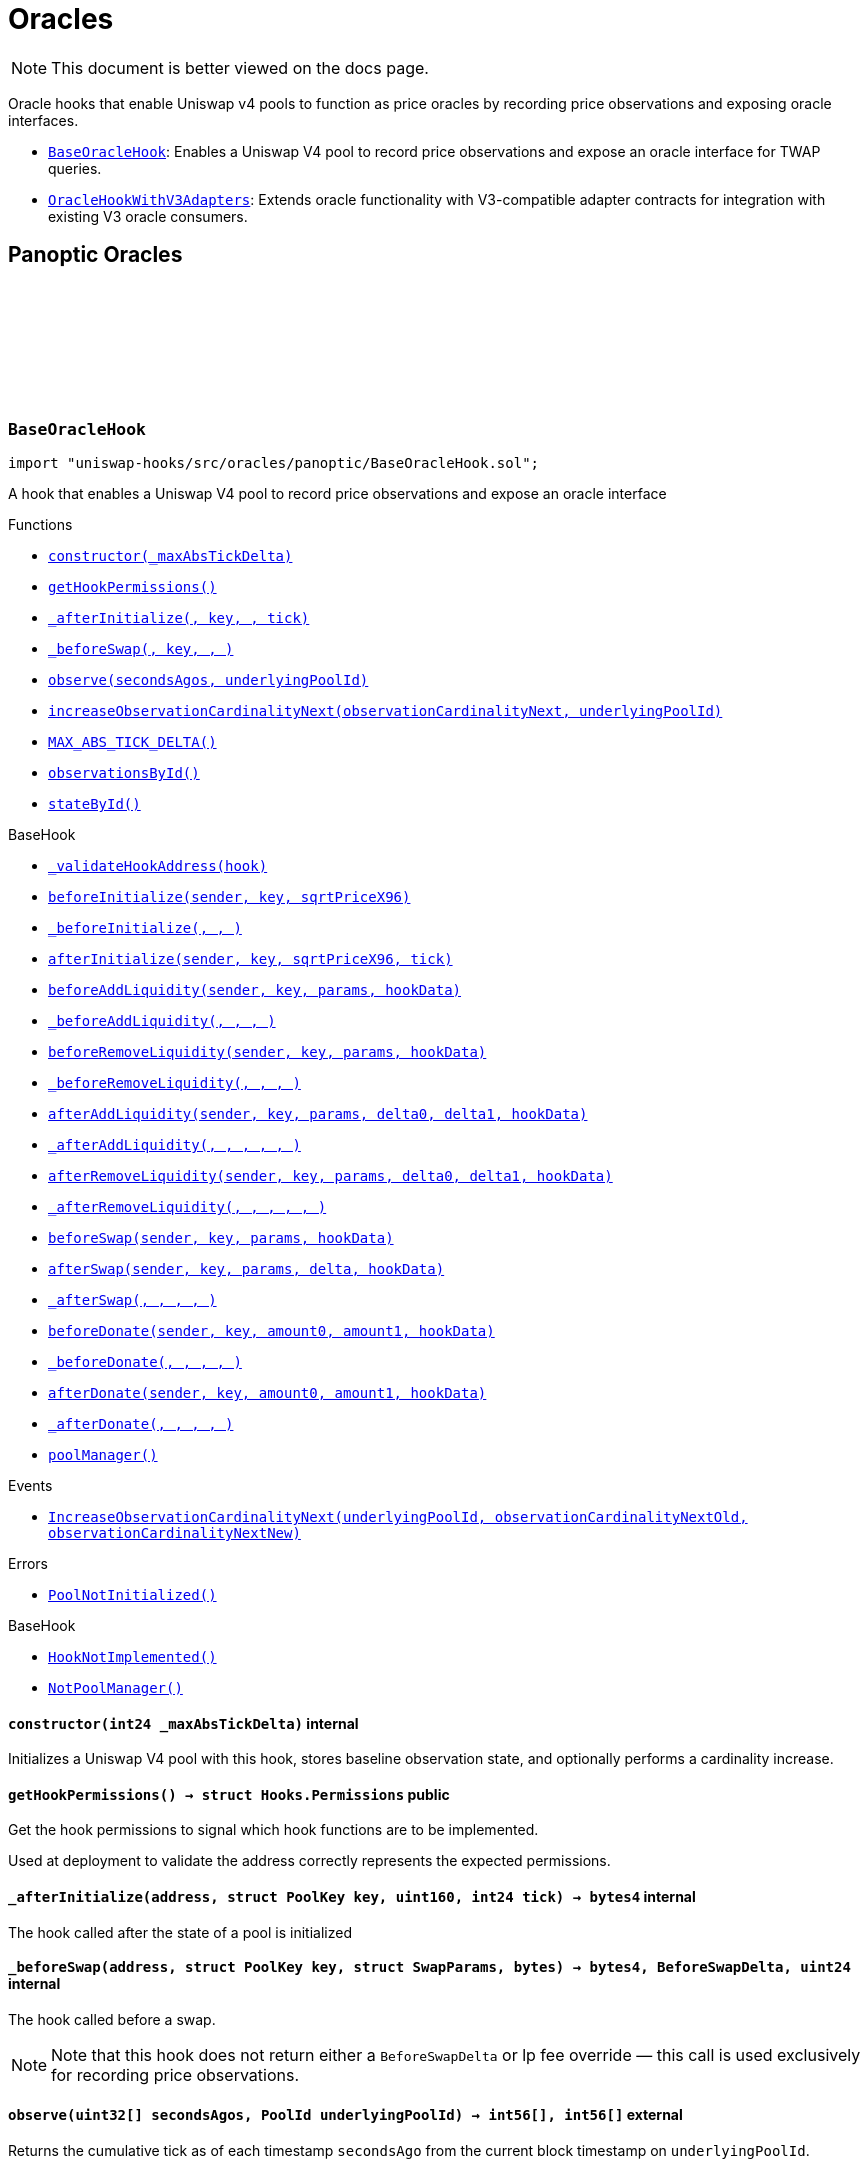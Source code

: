 :github-icon: pass:[<svg class="icon"><use href="#github-icon"/></svg>]
:BaseOracleHook: pass:normal[xref:oracles.adoc#BaseOracleHook[`BaseOracleHook`]]
:OracleHookWithV3Adapters: pass:normal[xref:oracles.adoc#OracleHookWithV3Adapters[`OracleHookWithV3Adapters`]]
:xref-BaseOracleHook-constructor-int24-: xref:oracles.adoc#BaseOracleHook-constructor-int24-
:xref-BaseOracleHook-getHookPermissions--: xref:oracles.adoc#BaseOracleHook-getHookPermissions--
:xref-BaseOracleHook-_afterInitialize-address-struct-PoolKey-uint160-int24-: xref:oracles.adoc#BaseOracleHook-_afterInitialize-address-struct-PoolKey-uint160-int24-
:xref-BaseOracleHook-_beforeSwap-address-struct-PoolKey-struct-SwapParams-bytes-: xref:oracles.adoc#BaseOracleHook-_beforeSwap-address-struct-PoolKey-struct-SwapParams-bytes-
:xref-BaseOracleHook-observe-uint32---PoolId-: xref:oracles.adoc#BaseOracleHook-observe-uint32---PoolId-
:xref-BaseOracleHook-increaseObservationCardinalityNext-uint16-PoolId-: xref:oracles.adoc#BaseOracleHook-increaseObservationCardinalityNext-uint16-PoolId-
:xref-BaseOracleHook-MAX_ABS_TICK_DELTA-int24: xref:oracles.adoc#BaseOracleHook-MAX_ABS_TICK_DELTA-int24
:xref-BaseOracleHook-observationsById-mapping-PoolId----struct-Oracle-Observation-65535--: xref:oracles.adoc#BaseOracleHook-observationsById-mapping-PoolId----struct-Oracle-Observation-65535--
:xref-BaseOracleHook-stateById-mapping-PoolId----struct-BaseOracleHook-ObservationState-: xref:oracles.adoc#BaseOracleHook-stateById-mapping-PoolId----struct-BaseOracleHook-ObservationState-
:xref-BaseHook-_validateHookAddress-contract-BaseHook-: xref:base.adoc#BaseHook-_validateHookAddress-contract-BaseHook-
:xref-BaseHook-beforeInitialize-address-struct-PoolKey-uint160-: xref:base.adoc#BaseHook-beforeInitialize-address-struct-PoolKey-uint160-
:xref-BaseHook-_beforeInitialize-address-struct-PoolKey-uint160-: xref:base.adoc#BaseHook-_beforeInitialize-address-struct-PoolKey-uint160-
:xref-BaseHook-afterInitialize-address-struct-PoolKey-uint160-int24-: xref:base.adoc#BaseHook-afterInitialize-address-struct-PoolKey-uint160-int24-
:xref-BaseHook-beforeAddLiquidity-address-struct-PoolKey-struct-ModifyLiquidityParams-bytes-: xref:base.adoc#BaseHook-beforeAddLiquidity-address-struct-PoolKey-struct-ModifyLiquidityParams-bytes-
:xref-BaseHook-_beforeAddLiquidity-address-struct-PoolKey-struct-ModifyLiquidityParams-bytes-: xref:base.adoc#BaseHook-_beforeAddLiquidity-address-struct-PoolKey-struct-ModifyLiquidityParams-bytes-
:xref-BaseHook-beforeRemoveLiquidity-address-struct-PoolKey-struct-ModifyLiquidityParams-bytes-: xref:base.adoc#BaseHook-beforeRemoveLiquidity-address-struct-PoolKey-struct-ModifyLiquidityParams-bytes-
:xref-BaseHook-_beforeRemoveLiquidity-address-struct-PoolKey-struct-ModifyLiquidityParams-bytes-: xref:base.adoc#BaseHook-_beforeRemoveLiquidity-address-struct-PoolKey-struct-ModifyLiquidityParams-bytes-
:xref-BaseHook-afterAddLiquidity-address-struct-PoolKey-struct-ModifyLiquidityParams-BalanceDelta-BalanceDelta-bytes-: xref:base.adoc#BaseHook-afterAddLiquidity-address-struct-PoolKey-struct-ModifyLiquidityParams-BalanceDelta-BalanceDelta-bytes-
:xref-BaseHook-_afterAddLiquidity-address-struct-PoolKey-struct-ModifyLiquidityParams-BalanceDelta-BalanceDelta-bytes-: xref:base.adoc#BaseHook-_afterAddLiquidity-address-struct-PoolKey-struct-ModifyLiquidityParams-BalanceDelta-BalanceDelta-bytes-
:xref-BaseHook-afterRemoveLiquidity-address-struct-PoolKey-struct-ModifyLiquidityParams-BalanceDelta-BalanceDelta-bytes-: xref:base.adoc#BaseHook-afterRemoveLiquidity-address-struct-PoolKey-struct-ModifyLiquidityParams-BalanceDelta-BalanceDelta-bytes-
:xref-BaseHook-_afterRemoveLiquidity-address-struct-PoolKey-struct-ModifyLiquidityParams-BalanceDelta-BalanceDelta-bytes-: xref:base.adoc#BaseHook-_afterRemoveLiquidity-address-struct-PoolKey-struct-ModifyLiquidityParams-BalanceDelta-BalanceDelta-bytes-
:xref-BaseHook-beforeSwap-address-struct-PoolKey-struct-SwapParams-bytes-: xref:base.adoc#BaseHook-beforeSwap-address-struct-PoolKey-struct-SwapParams-bytes-
:xref-BaseHook-afterSwap-address-struct-PoolKey-struct-SwapParams-BalanceDelta-bytes-: xref:base.adoc#BaseHook-afterSwap-address-struct-PoolKey-struct-SwapParams-BalanceDelta-bytes-
:xref-BaseHook-_afterSwap-address-struct-PoolKey-struct-SwapParams-BalanceDelta-bytes-: xref:base.adoc#BaseHook-_afterSwap-address-struct-PoolKey-struct-SwapParams-BalanceDelta-bytes-
:xref-BaseHook-beforeDonate-address-struct-PoolKey-uint256-uint256-bytes-: xref:base.adoc#BaseHook-beforeDonate-address-struct-PoolKey-uint256-uint256-bytes-
:xref-BaseHook-_beforeDonate-address-struct-PoolKey-uint256-uint256-bytes-: xref:base.adoc#BaseHook-_beforeDonate-address-struct-PoolKey-uint256-uint256-bytes-
:xref-BaseHook-afterDonate-address-struct-PoolKey-uint256-uint256-bytes-: xref:base.adoc#BaseHook-afterDonate-address-struct-PoolKey-uint256-uint256-bytes-
:xref-BaseHook-_afterDonate-address-struct-PoolKey-uint256-uint256-bytes-: xref:base.adoc#BaseHook-_afterDonate-address-struct-PoolKey-uint256-uint256-bytes-
:xref-BaseHook-poolManager-contract-IPoolManager: xref:base.adoc#BaseHook-poolManager-contract-IPoolManager
:xref-BaseOracleHook-IncreaseObservationCardinalityNext-PoolId-uint16-uint16-: xref:oracles.adoc#BaseOracleHook-IncreaseObservationCardinalityNext-PoolId-uint16-uint16-
:xref-BaseOracleHook-PoolNotInitialized--: xref:oracles.adoc#BaseOracleHook-PoolNotInitialized--
:xref-BaseHook-HookNotImplemented--: xref:base.adoc#BaseHook-HookNotImplemented--
:xref-BaseHook-NotPoolManager--: xref:base.adoc#BaseHook-NotPoolManager--
:xref-OracleHookWithV3Adapters-constructor-int24-: xref:oracles.adoc#OracleHookWithV3Adapters-constructor-int24-
:xref-OracleHookWithV3Adapters-_afterInitialize-address-struct-PoolKey-uint160-int24-: xref:oracles.adoc#OracleHookWithV3Adapters-_afterInitialize-address-struct-PoolKey-uint160-int24-
:xref-OracleHookWithV3Adapters-standardAdapter-mapping-PoolId----address-: xref:oracles.adoc#OracleHookWithV3Adapters-standardAdapter-mapping-PoolId----address-
:xref-OracleHookWithV3Adapters-truncatedAdapter-mapping-PoolId----address-: xref:oracles.adoc#OracleHookWithV3Adapters-truncatedAdapter-mapping-PoolId----address-
:xref-BaseOracleHook-getHookPermissions--: xref:oracles.adoc#BaseOracleHook-getHookPermissions--
:xref-BaseOracleHook-_beforeSwap-address-struct-PoolKey-struct-SwapParams-bytes-: xref:oracles.adoc#BaseOracleHook-_beforeSwap-address-struct-PoolKey-struct-SwapParams-bytes-
:xref-BaseOracleHook-observe-uint32---PoolId-: xref:oracles.adoc#BaseOracleHook-observe-uint32---PoolId-
:xref-BaseOracleHook-increaseObservationCardinalityNext-uint16-PoolId-: xref:oracles.adoc#BaseOracleHook-increaseObservationCardinalityNext-uint16-PoolId-
:xref-BaseOracleHook-MAX_ABS_TICK_DELTA-int24: xref:oracles.adoc#BaseOracleHook-MAX_ABS_TICK_DELTA-int24
:xref-BaseOracleHook-observationsById-mapping-PoolId----struct-Oracle-Observation-65535--: xref:oracles.adoc#BaseOracleHook-observationsById-mapping-PoolId----struct-Oracle-Observation-65535--
:xref-BaseOracleHook-stateById-mapping-PoolId----struct-BaseOracleHook-ObservationState-: xref:oracles.adoc#BaseOracleHook-stateById-mapping-PoolId----struct-BaseOracleHook-ObservationState-
:xref-BaseHook-_validateHookAddress-contract-BaseHook-: xref:base.adoc#BaseHook-_validateHookAddress-contract-BaseHook-
:xref-BaseHook-beforeInitialize-address-struct-PoolKey-uint160-: xref:base.adoc#BaseHook-beforeInitialize-address-struct-PoolKey-uint160-
:xref-BaseHook-_beforeInitialize-address-struct-PoolKey-uint160-: xref:base.adoc#BaseHook-_beforeInitialize-address-struct-PoolKey-uint160-
:xref-BaseHook-afterInitialize-address-struct-PoolKey-uint160-int24-: xref:base.adoc#BaseHook-afterInitialize-address-struct-PoolKey-uint160-int24-
:xref-BaseHook-beforeAddLiquidity-address-struct-PoolKey-struct-ModifyLiquidityParams-bytes-: xref:base.adoc#BaseHook-beforeAddLiquidity-address-struct-PoolKey-struct-ModifyLiquidityParams-bytes-
:xref-BaseHook-_beforeAddLiquidity-address-struct-PoolKey-struct-ModifyLiquidityParams-bytes-: xref:base.adoc#BaseHook-_beforeAddLiquidity-address-struct-PoolKey-struct-ModifyLiquidityParams-bytes-
:xref-BaseHook-beforeRemoveLiquidity-address-struct-PoolKey-struct-ModifyLiquidityParams-bytes-: xref:base.adoc#BaseHook-beforeRemoveLiquidity-address-struct-PoolKey-struct-ModifyLiquidityParams-bytes-
:xref-BaseHook-_beforeRemoveLiquidity-address-struct-PoolKey-struct-ModifyLiquidityParams-bytes-: xref:base.adoc#BaseHook-_beforeRemoveLiquidity-address-struct-PoolKey-struct-ModifyLiquidityParams-bytes-
:xref-BaseHook-afterAddLiquidity-address-struct-PoolKey-struct-ModifyLiquidityParams-BalanceDelta-BalanceDelta-bytes-: xref:base.adoc#BaseHook-afterAddLiquidity-address-struct-PoolKey-struct-ModifyLiquidityParams-BalanceDelta-BalanceDelta-bytes-
:xref-BaseHook-_afterAddLiquidity-address-struct-PoolKey-struct-ModifyLiquidityParams-BalanceDelta-BalanceDelta-bytes-: xref:base.adoc#BaseHook-_afterAddLiquidity-address-struct-PoolKey-struct-ModifyLiquidityParams-BalanceDelta-BalanceDelta-bytes-
:xref-BaseHook-afterRemoveLiquidity-address-struct-PoolKey-struct-ModifyLiquidityParams-BalanceDelta-BalanceDelta-bytes-: xref:base.adoc#BaseHook-afterRemoveLiquidity-address-struct-PoolKey-struct-ModifyLiquidityParams-BalanceDelta-BalanceDelta-bytes-
:xref-BaseHook-_afterRemoveLiquidity-address-struct-PoolKey-struct-ModifyLiquidityParams-BalanceDelta-BalanceDelta-bytes-: xref:base.adoc#BaseHook-_afterRemoveLiquidity-address-struct-PoolKey-struct-ModifyLiquidityParams-BalanceDelta-BalanceDelta-bytes-
:xref-BaseHook-beforeSwap-address-struct-PoolKey-struct-SwapParams-bytes-: xref:base.adoc#BaseHook-beforeSwap-address-struct-PoolKey-struct-SwapParams-bytes-
:xref-BaseHook-afterSwap-address-struct-PoolKey-struct-SwapParams-BalanceDelta-bytes-: xref:base.adoc#BaseHook-afterSwap-address-struct-PoolKey-struct-SwapParams-BalanceDelta-bytes-
:xref-BaseHook-_afterSwap-address-struct-PoolKey-struct-SwapParams-BalanceDelta-bytes-: xref:base.adoc#BaseHook-_afterSwap-address-struct-PoolKey-struct-SwapParams-BalanceDelta-bytes-
:xref-BaseHook-beforeDonate-address-struct-PoolKey-uint256-uint256-bytes-: xref:base.adoc#BaseHook-beforeDonate-address-struct-PoolKey-uint256-uint256-bytes-
:xref-BaseHook-_beforeDonate-address-struct-PoolKey-uint256-uint256-bytes-: xref:base.adoc#BaseHook-_beforeDonate-address-struct-PoolKey-uint256-uint256-bytes-
:xref-BaseHook-afterDonate-address-struct-PoolKey-uint256-uint256-bytes-: xref:base.adoc#BaseHook-afterDonate-address-struct-PoolKey-uint256-uint256-bytes-
:xref-BaseHook-_afterDonate-address-struct-PoolKey-uint256-uint256-bytes-: xref:base.adoc#BaseHook-_afterDonate-address-struct-PoolKey-uint256-uint256-bytes-
:xref-BaseHook-poolManager-contract-IPoolManager: xref:base.adoc#BaseHook-poolManager-contract-IPoolManager
:xref-OracleHookWithV3Adapters-AdaptersDeployed-PoolId-address-address-: xref:oracles.adoc#OracleHookWithV3Adapters-AdaptersDeployed-PoolId-address-address-
:xref-BaseOracleHook-IncreaseObservationCardinalityNext-PoolId-uint16-uint16-: xref:oracles.adoc#BaseOracleHook-IncreaseObservationCardinalityNext-PoolId-uint16-uint16-
:xref-BaseOracleHook-PoolNotInitialized--: xref:oracles.adoc#BaseOracleHook-PoolNotInitialized--
:xref-BaseHook-HookNotImplemented--: xref:base.adoc#BaseHook-HookNotImplemented--
:xref-BaseHook-NotPoolManager--: xref:base.adoc#BaseHook-NotPoolManager--
= Oracles

[.readme-notice]
NOTE: This document is better viewed on the docs page.

Oracle hooks that enable Uniswap v4 pools to function as price oracles by recording price observations and exposing oracle interfaces.

 * {BaseOracleHook}: Enables a Uniswap V4 pool to record price observations and expose an oracle interface for TWAP queries.
 * {OracleHookWithV3Adapters}: Extends oracle functionality with V3-compatible adapter contracts for integration with existing V3 oracle consumers.

== Panoptic Oracles

:PoolNotInitialized: pass:normal[xref:#BaseOracleHook-PoolNotInitialized--[`++PoolNotInitialized++`]]
:IncreaseObservationCardinalityNext: pass:normal[xref:#BaseOracleHook-IncreaseObservationCardinalityNext-PoolId-uint16-uint16-[`++IncreaseObservationCardinalityNext++`]]
:ObservationState: pass:normal[xref:#BaseOracleHook-ObservationState[`++ObservationState++`]]
:MAX_ABS_TICK_DELTA: pass:normal[xref:#BaseOracleHook-MAX_ABS_TICK_DELTA-int24[`++MAX_ABS_TICK_DELTA++`]]
:observationsById: pass:normal[xref:#BaseOracleHook-observationsById-mapping-PoolId----struct-Oracle-Observation-65535--[`++observationsById++`]]
:stateById: pass:normal[xref:#BaseOracleHook-stateById-mapping-PoolId----struct-BaseOracleHook-ObservationState-[`++stateById++`]]
:constructor: pass:normal[xref:#BaseOracleHook-constructor-int24-[`++constructor++`]]
:getHookPermissions: pass:normal[xref:#BaseOracleHook-getHookPermissions--[`++getHookPermissions++`]]
:_afterInitialize: pass:normal[xref:#BaseOracleHook-_afterInitialize-address-struct-PoolKey-uint160-int24-[`++_afterInitialize++`]]
:_beforeSwap: pass:normal[xref:#BaseOracleHook-_beforeSwap-address-struct-PoolKey-struct-SwapParams-bytes-[`++_beforeSwap++`]]
:observe: pass:normal[xref:#BaseOracleHook-observe-uint32---PoolId-[`++observe++`]]
:increaseObservationCardinalityNext: pass:normal[xref:#BaseOracleHook-increaseObservationCardinalityNext-uint16-PoolId-[`++increaseObservationCardinalityNext++`]]

[.contract]
[[BaseOracleHook]]
=== `++BaseOracleHook++` link:https://github.com/OpenZeppelin/uniswap-hooks/blob/master/src/oracles/panoptic/BaseOracleHook.sol[{github-icon},role=heading-link]

[.hljs-theme-light.nopadding]
```solidity
import "uniswap-hooks/src/oracles/panoptic/BaseOracleHook.sol";
```

A hook that enables a Uniswap V4 pool to record price observations and expose an oracle interface

[.contract-index]
.Functions
--
* {xref-BaseOracleHook-constructor-int24-}[`++constructor(_maxAbsTickDelta)++`]
* {xref-BaseOracleHook-getHookPermissions--}[`++getHookPermissions()++`]
* {xref-BaseOracleHook-_afterInitialize-address-struct-PoolKey-uint160-int24-}[`++_afterInitialize(, key, , tick)++`]
* {xref-BaseOracleHook-_beforeSwap-address-struct-PoolKey-struct-SwapParams-bytes-}[`++_beforeSwap(, key, , )++`]
* {xref-BaseOracleHook-observe-uint32---PoolId-}[`++observe(secondsAgos, underlyingPoolId)++`]
* {xref-BaseOracleHook-increaseObservationCardinalityNext-uint16-PoolId-}[`++increaseObservationCardinalityNext(observationCardinalityNext, underlyingPoolId)++`]
* {xref-BaseOracleHook-MAX_ABS_TICK_DELTA-int24}[`++MAX_ABS_TICK_DELTA()++`]
* {xref-BaseOracleHook-observationsById-mapping-PoolId----struct-Oracle-Observation-65535--}[`++observationsById()++`]
* {xref-BaseOracleHook-stateById-mapping-PoolId----struct-BaseOracleHook-ObservationState-}[`++stateById()++`]

[.contract-subindex-inherited]
.BaseHook
* {xref-BaseHook-_validateHookAddress-contract-BaseHook-}[`++_validateHookAddress(hook)++`]
* {xref-BaseHook-beforeInitialize-address-struct-PoolKey-uint160-}[`++beforeInitialize(sender, key, sqrtPriceX96)++`]
* {xref-BaseHook-_beforeInitialize-address-struct-PoolKey-uint160-}[`++_beforeInitialize(, , )++`]
* {xref-BaseHook-afterInitialize-address-struct-PoolKey-uint160-int24-}[`++afterInitialize(sender, key, sqrtPriceX96, tick)++`]
* {xref-BaseHook-beforeAddLiquidity-address-struct-PoolKey-struct-ModifyLiquidityParams-bytes-}[`++beforeAddLiquidity(sender, key, params, hookData)++`]
* {xref-BaseHook-_beforeAddLiquidity-address-struct-PoolKey-struct-ModifyLiquidityParams-bytes-}[`++_beforeAddLiquidity(, , , )++`]
* {xref-BaseHook-beforeRemoveLiquidity-address-struct-PoolKey-struct-ModifyLiquidityParams-bytes-}[`++beforeRemoveLiquidity(sender, key, params, hookData)++`]
* {xref-BaseHook-_beforeRemoveLiquidity-address-struct-PoolKey-struct-ModifyLiquidityParams-bytes-}[`++_beforeRemoveLiquidity(, , , )++`]
* {xref-BaseHook-afterAddLiquidity-address-struct-PoolKey-struct-ModifyLiquidityParams-BalanceDelta-BalanceDelta-bytes-}[`++afterAddLiquidity(sender, key, params, delta0, delta1, hookData)++`]
* {xref-BaseHook-_afterAddLiquidity-address-struct-PoolKey-struct-ModifyLiquidityParams-BalanceDelta-BalanceDelta-bytes-}[`++_afterAddLiquidity(, , , , , )++`]
* {xref-BaseHook-afterRemoveLiquidity-address-struct-PoolKey-struct-ModifyLiquidityParams-BalanceDelta-BalanceDelta-bytes-}[`++afterRemoveLiquidity(sender, key, params, delta0, delta1, hookData)++`]
* {xref-BaseHook-_afterRemoveLiquidity-address-struct-PoolKey-struct-ModifyLiquidityParams-BalanceDelta-BalanceDelta-bytes-}[`++_afterRemoveLiquidity(, , , , , )++`]
* {xref-BaseHook-beforeSwap-address-struct-PoolKey-struct-SwapParams-bytes-}[`++beforeSwap(sender, key, params, hookData)++`]
* {xref-BaseHook-afterSwap-address-struct-PoolKey-struct-SwapParams-BalanceDelta-bytes-}[`++afterSwap(sender, key, params, delta, hookData)++`]
* {xref-BaseHook-_afterSwap-address-struct-PoolKey-struct-SwapParams-BalanceDelta-bytes-}[`++_afterSwap(, , , , )++`]
* {xref-BaseHook-beforeDonate-address-struct-PoolKey-uint256-uint256-bytes-}[`++beforeDonate(sender, key, amount0, amount1, hookData)++`]
* {xref-BaseHook-_beforeDonate-address-struct-PoolKey-uint256-uint256-bytes-}[`++_beforeDonate(, , , , )++`]
* {xref-BaseHook-afterDonate-address-struct-PoolKey-uint256-uint256-bytes-}[`++afterDonate(sender, key, amount0, amount1, hookData)++`]
* {xref-BaseHook-_afterDonate-address-struct-PoolKey-uint256-uint256-bytes-}[`++_afterDonate(, , , , )++`]
* {xref-BaseHook-poolManager-contract-IPoolManager}[`++poolManager()++`]

[.contract-subindex-inherited]
.IHooks

--

[.contract-index]
.Events
--
* {xref-BaseOracleHook-IncreaseObservationCardinalityNext-PoolId-uint16-uint16-}[`++IncreaseObservationCardinalityNext(underlyingPoolId, observationCardinalityNextOld, observationCardinalityNextNew)++`]

[.contract-subindex-inherited]
.BaseHook

[.contract-subindex-inherited]
.IHooks

--

[.contract-index]
.Errors
--
* {xref-BaseOracleHook-PoolNotInitialized--}[`++PoolNotInitialized()++`]

[.contract-subindex-inherited]
.BaseHook
* {xref-BaseHook-HookNotImplemented--}[`++HookNotImplemented()++`]
* {xref-BaseHook-NotPoolManager--}[`++NotPoolManager()++`]

[.contract-subindex-inherited]
.IHooks

--

[.contract-item]
[[BaseOracleHook-constructor-int24-]]
==== `[.contract-item-name]#++constructor++#++(int24 _maxAbsTickDelta)++` [.item-kind]#internal#

Initializes a Uniswap V4 pool with this hook, stores baseline observation state, and optionally performs a cardinality increase.

[.contract-item]
[[BaseOracleHook-getHookPermissions--]]
==== `[.contract-item-name]#++getHookPermissions++#++() → struct Hooks.Permissions++` [.item-kind]#public#

Get the hook permissions to signal which hook functions are to be implemented.

Used at deployment to validate the address correctly represents the expected permissions.

[.contract-item]
[[BaseOracleHook-_afterInitialize-address-struct-PoolKey-uint160-int24-]]
==== `[.contract-item-name]#++_afterInitialize++#++(address, struct PoolKey key, uint160, int24 tick) → bytes4++` [.item-kind]#internal#

The hook called after the state of a pool is initialized

[.contract-item]
[[BaseOracleHook-_beforeSwap-address-struct-PoolKey-struct-SwapParams-bytes-]]
==== `[.contract-item-name]#++_beforeSwap++#++(address, struct PoolKey key, struct SwapParams, bytes) → bytes4, BeforeSwapDelta, uint24++` [.item-kind]#internal#

The hook called before a swap.

NOTE: Note that this hook does not return either a `BeforeSwapDelta` or lp fee override — this call is used exclusively for recording price observations.

[.contract-item]
[[BaseOracleHook-observe-uint32---PoolId-]]
==== `[.contract-item-name]#++observe++#++(uint32[] secondsAgos, PoolId underlyingPoolId) → int56[], int56[]++` [.item-kind]#external#

Returns the cumulative tick as of each timestamp `secondsAgo` from the current block timestamp on `underlyingPoolId`.

NOTE: To get a time weighted average tick, you must call this with two values, one representing
the beginning of the period and another for the end of the period. E.g., to get the last hour time-weighted average tick,
you must call it with secondsAgos = [3600, 0].

NOTE: The time weighted average tick represents the geometric time weighted average price of the pool, in
log base sqrt(1.0001) of currency1 / currency0. The TickMath library can be used to go from a tick value to a ratio.

[.contract-item]
[[BaseOracleHook-increaseObservationCardinalityNext-uint16-PoolId-]]
==== `[.contract-item-name]#++increaseObservationCardinalityNext++#++(uint16 observationCardinalityNext, PoolId underlyingPoolId)++` [.item-kind]#public#

Increase the maximum number of price and liquidity observations that the oracle of `underlyingPoolId`.

[.contract-item]
[[BaseOracleHook-MAX_ABS_TICK_DELTA-int24]]
==== `[.contract-item-name]#++MAX_ABS_TICK_DELTA++#++() → int24++` [.item-kind]#public#

The maximum absolute tick delta that can be observed for the truncated oracle

[.contract-item]
[[BaseOracleHook-observationsById-mapping-PoolId----struct-Oracle-Observation-65535--]]
==== `[.contract-item-name]#++observationsById++#++() → mapping(PoolId &#x3D;&gt; struct Oracle.Observation[65535])++` [.item-kind]#public#

The list of observations for a given pool ID

[.contract-item]
[[BaseOracleHook-stateById-mapping-PoolId----struct-BaseOracleHook-ObservationState-]]
==== `[.contract-item-name]#++stateById++#++() → mapping(PoolId &#x3D;&gt; struct BaseOracleHook.ObservationState)++` [.item-kind]#public#

The current observation array state for the given pool ID

[.contract-item]
[[BaseOracleHook-IncreaseObservationCardinalityNext-PoolId-uint16-uint16-]]
==== `[.contract-item-name]#++IncreaseObservationCardinalityNext++#++(PoolId indexed underlyingPoolId, uint16 observationCardinalityNextOld, uint16 observationCardinalityNextNew)++` [.item-kind]#event#

Emitted by the hook for increases to the number of observations that can be stored.

NOTE: `observationCardinalityNext` is not the observation cardinality until an observation is written at the index
just before a mint/swap/burn.

[.contract-item]
[[BaseOracleHook-PoolNotInitialized--]]
==== `[.contract-item-name]#++PoolNotInitialized++#++()++` [.item-kind]#error#

Observation cardinality cannot be increased if the pool is not initialized

:AdaptersDeployed: pass:normal[xref:#OracleHookWithV3Adapters-AdaptersDeployed-PoolId-address-address-[`++AdaptersDeployed++`]]
:standardAdapter: pass:normal[xref:#OracleHookWithV3Adapters-standardAdapter-mapping-PoolId----address-[`++standardAdapter++`]]
:truncatedAdapter: pass:normal[xref:#OracleHookWithV3Adapters-truncatedAdapter-mapping-PoolId----address-[`++truncatedAdapter++`]]
:constructor: pass:normal[xref:#OracleHookWithV3Adapters-constructor-int24-[`++constructor++`]]
:_afterInitialize: pass:normal[xref:#OracleHookWithV3Adapters-_afterInitialize-address-struct-PoolKey-uint160-int24-[`++_afterInitialize++`]]

[.contract]
[[OracleHookWithV3Adapters]]
=== `++OracleHookWithV3Adapters++` link:https://github.com/OpenZeppelin/uniswap-hooks/blob/master/src/oracles/panoptic/OracleHookWithV3Adapters.sol[{github-icon},role=heading-link]

[.hljs-theme-light.nopadding]
```solidity
import "uniswap-hooks/src/oracles/panoptic/OracleHookWithV3Adapters.sol";
```

A hook that enables a Uniswap V4 pool to record price observations and expose an oracle interface with Uniswap V3-compatible adapters

[.contract-index]
.Functions
--
* {xref-OracleHookWithV3Adapters-constructor-int24-}[`++constructor(_maxAbsTickDelta)++`]
* {xref-OracleHookWithV3Adapters-_afterInitialize-address-struct-PoolKey-uint160-int24-}[`++_afterInitialize(, key, , tick)++`]
* {xref-OracleHookWithV3Adapters-standardAdapter-mapping-PoolId----address-}[`++standardAdapter()++`]
* {xref-OracleHookWithV3Adapters-truncatedAdapter-mapping-PoolId----address-}[`++truncatedAdapter()++`]

[.contract-subindex-inherited]
.BaseOracleHook
* {xref-BaseOracleHook-getHookPermissions--}[`++getHookPermissions()++`]
* {xref-BaseOracleHook-_beforeSwap-address-struct-PoolKey-struct-SwapParams-bytes-}[`++_beforeSwap(, key, , )++`]
* {xref-BaseOracleHook-observe-uint32---PoolId-}[`++observe(secondsAgos, underlyingPoolId)++`]
* {xref-BaseOracleHook-increaseObservationCardinalityNext-uint16-PoolId-}[`++increaseObservationCardinalityNext(observationCardinalityNext, underlyingPoolId)++`]
* {xref-BaseOracleHook-MAX_ABS_TICK_DELTA-int24}[`++MAX_ABS_TICK_DELTA()++`]
* {xref-BaseOracleHook-observationsById-mapping-PoolId----struct-Oracle-Observation-65535--}[`++observationsById()++`]
* {xref-BaseOracleHook-stateById-mapping-PoolId----struct-BaseOracleHook-ObservationState-}[`++stateById()++`]

[.contract-subindex-inherited]
.BaseHook
* {xref-BaseHook-_validateHookAddress-contract-BaseHook-}[`++_validateHookAddress(hook)++`]
* {xref-BaseHook-beforeInitialize-address-struct-PoolKey-uint160-}[`++beforeInitialize(sender, key, sqrtPriceX96)++`]
* {xref-BaseHook-_beforeInitialize-address-struct-PoolKey-uint160-}[`++_beforeInitialize(, , )++`]
* {xref-BaseHook-afterInitialize-address-struct-PoolKey-uint160-int24-}[`++afterInitialize(sender, key, sqrtPriceX96, tick)++`]
* {xref-BaseHook-beforeAddLiquidity-address-struct-PoolKey-struct-ModifyLiquidityParams-bytes-}[`++beforeAddLiquidity(sender, key, params, hookData)++`]
* {xref-BaseHook-_beforeAddLiquidity-address-struct-PoolKey-struct-ModifyLiquidityParams-bytes-}[`++_beforeAddLiquidity(, , , )++`]
* {xref-BaseHook-beforeRemoveLiquidity-address-struct-PoolKey-struct-ModifyLiquidityParams-bytes-}[`++beforeRemoveLiquidity(sender, key, params, hookData)++`]
* {xref-BaseHook-_beforeRemoveLiquidity-address-struct-PoolKey-struct-ModifyLiquidityParams-bytes-}[`++_beforeRemoveLiquidity(, , , )++`]
* {xref-BaseHook-afterAddLiquidity-address-struct-PoolKey-struct-ModifyLiquidityParams-BalanceDelta-BalanceDelta-bytes-}[`++afterAddLiquidity(sender, key, params, delta0, delta1, hookData)++`]
* {xref-BaseHook-_afterAddLiquidity-address-struct-PoolKey-struct-ModifyLiquidityParams-BalanceDelta-BalanceDelta-bytes-}[`++_afterAddLiquidity(, , , , , )++`]
* {xref-BaseHook-afterRemoveLiquidity-address-struct-PoolKey-struct-ModifyLiquidityParams-BalanceDelta-BalanceDelta-bytes-}[`++afterRemoveLiquidity(sender, key, params, delta0, delta1, hookData)++`]
* {xref-BaseHook-_afterRemoveLiquidity-address-struct-PoolKey-struct-ModifyLiquidityParams-BalanceDelta-BalanceDelta-bytes-}[`++_afterRemoveLiquidity(, , , , , )++`]
* {xref-BaseHook-beforeSwap-address-struct-PoolKey-struct-SwapParams-bytes-}[`++beforeSwap(sender, key, params, hookData)++`]
* {xref-BaseHook-afterSwap-address-struct-PoolKey-struct-SwapParams-BalanceDelta-bytes-}[`++afterSwap(sender, key, params, delta, hookData)++`]
* {xref-BaseHook-_afterSwap-address-struct-PoolKey-struct-SwapParams-BalanceDelta-bytes-}[`++_afterSwap(, , , , )++`]
* {xref-BaseHook-beforeDonate-address-struct-PoolKey-uint256-uint256-bytes-}[`++beforeDonate(sender, key, amount0, amount1, hookData)++`]
* {xref-BaseHook-_beforeDonate-address-struct-PoolKey-uint256-uint256-bytes-}[`++_beforeDonate(, , , , )++`]
* {xref-BaseHook-afterDonate-address-struct-PoolKey-uint256-uint256-bytes-}[`++afterDonate(sender, key, amount0, amount1, hookData)++`]
* {xref-BaseHook-_afterDonate-address-struct-PoolKey-uint256-uint256-bytes-}[`++_afterDonate(, , , , )++`]
* {xref-BaseHook-poolManager-contract-IPoolManager}[`++poolManager()++`]

[.contract-subindex-inherited]
.IHooks

--

[.contract-index]
.Events
--
* {xref-OracleHookWithV3Adapters-AdaptersDeployed-PoolId-address-address-}[`++AdaptersDeployed(poolId, standardAdapter, truncatedAdapter)++`]

[.contract-subindex-inherited]
.BaseOracleHook
* {xref-BaseOracleHook-IncreaseObservationCardinalityNext-PoolId-uint16-uint16-}[`++IncreaseObservationCardinalityNext(underlyingPoolId, observationCardinalityNextOld, observationCardinalityNextNew)++`]

[.contract-subindex-inherited]
.BaseHook

[.contract-subindex-inherited]
.IHooks

--

[.contract-index]
.Errors
--

[.contract-subindex-inherited]
.BaseOracleHook
* {xref-BaseOracleHook-PoolNotInitialized--}[`++PoolNotInitialized()++`]

[.contract-subindex-inherited]
.BaseHook
* {xref-BaseHook-HookNotImplemented--}[`++HookNotImplemented()++`]
* {xref-BaseHook-NotPoolManager--}[`++NotPoolManager()++`]

[.contract-subindex-inherited]
.IHooks

--

[.contract-item]
[[OracleHookWithV3Adapters-constructor-int24-]]
==== `[.contract-item-name]#++constructor++#++(int24 _maxAbsTickDelta)++` [.item-kind]#internal#

Initializes a Uniswap V4 pool with this hook, stores baseline observation state, and optionally performs a cardinality increase.

[.contract-item]
[[OracleHookWithV3Adapters-_afterInitialize-address-struct-PoolKey-uint160-int24-]]
==== `[.contract-item-name]#++_afterInitialize++#++(address, struct PoolKey key, uint160, int24 tick) → bytes4++` [.item-kind]#internal#

The hook called after the state of a pool is initialized

[.contract-item]
[[OracleHookWithV3Adapters-standardAdapter-mapping-PoolId----address-]]
==== `[.contract-item-name]#++standardAdapter++#++() → mapping(PoolId &#x3D;&gt; address)++` [.item-kind]#public#

Maps pool IDs to their standard V3 oracle adapters

[.contract-item]
[[OracleHookWithV3Adapters-truncatedAdapter-mapping-PoolId----address-]]
==== `[.contract-item-name]#++truncatedAdapter++#++() → mapping(PoolId &#x3D;&gt; address)++` [.item-kind]#public#

Maps pool IDs to their truncated V3 oracle adapters

[.contract-item]
[[OracleHookWithV3Adapters-AdaptersDeployed-PoolId-address-address-]]
==== `[.contract-item-name]#++AdaptersDeployed++#++(PoolId indexed poolId, address standardAdapter, address truncatedAdapter)++` [.item-kind]#event#

Emitted when adapter contracts are deployed for a pool.

